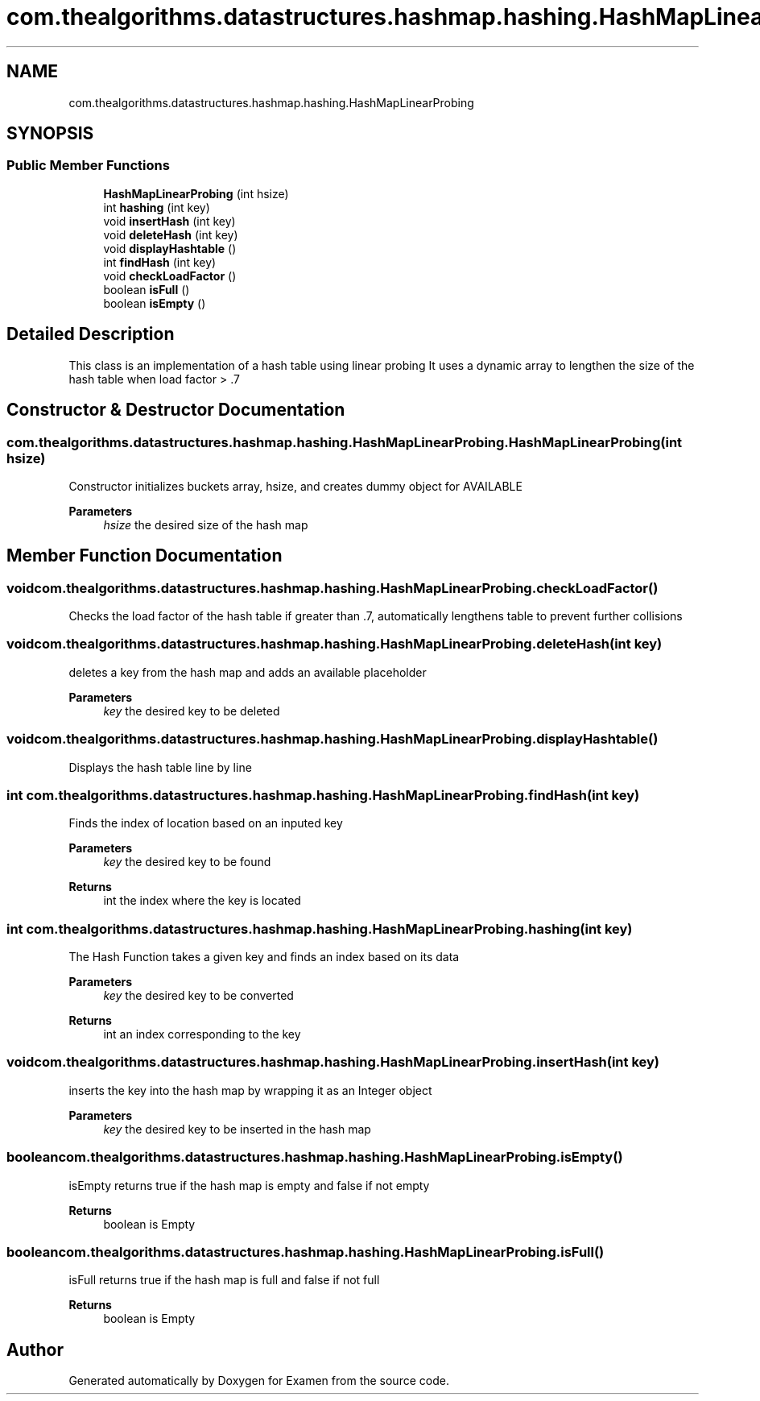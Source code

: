 .TH "com.thealgorithms.datastructures.hashmap.hashing.HashMapLinearProbing" 3 "Fri Jan 28 2022" "Examen" \" -*- nroff -*-
.ad l
.nh
.SH NAME
com.thealgorithms.datastructures.hashmap.hashing.HashMapLinearProbing
.SH SYNOPSIS
.br
.PP
.SS "Public Member Functions"

.in +1c
.ti -1c
.RI "\fBHashMapLinearProbing\fP (int hsize)"
.br
.ti -1c
.RI "int \fBhashing\fP (int key)"
.br
.ti -1c
.RI "void \fBinsertHash\fP (int key)"
.br
.ti -1c
.RI "void \fBdeleteHash\fP (int key)"
.br
.ti -1c
.RI "void \fBdisplayHashtable\fP ()"
.br
.ti -1c
.RI "int \fBfindHash\fP (int key)"
.br
.ti -1c
.RI "void \fBcheckLoadFactor\fP ()"
.br
.ti -1c
.RI "boolean \fBisFull\fP ()"
.br
.ti -1c
.RI "boolean \fBisEmpty\fP ()"
.br
.in -1c
.SH "Detailed Description"
.PP 
This class is an implementation of a hash table using linear probing It uses a dynamic array to lengthen the size of the hash table when load factor > \&.7 
.SH "Constructor & Destructor Documentation"
.PP 
.SS "com\&.thealgorithms\&.datastructures\&.hashmap\&.hashing\&.HashMapLinearProbing\&.HashMapLinearProbing (int hsize)"
Constructor initializes buckets array, hsize, and creates dummy object for AVAILABLE
.PP
\fBParameters\fP
.RS 4
\fIhsize\fP the desired size of the hash map 
.RE
.PP

.SH "Member Function Documentation"
.PP 
.SS "void com\&.thealgorithms\&.datastructures\&.hashmap\&.hashing\&.HashMapLinearProbing\&.checkLoadFactor ()"
Checks the load factor of the hash table if greater than \&.7, automatically lengthens table to prevent further collisions 
.SS "void com\&.thealgorithms\&.datastructures\&.hashmap\&.hashing\&.HashMapLinearProbing\&.deleteHash (int key)"
deletes a key from the hash map and adds an available placeholder
.PP
\fBParameters\fP
.RS 4
\fIkey\fP the desired key to be deleted 
.RE
.PP

.SS "void com\&.thealgorithms\&.datastructures\&.hashmap\&.hashing\&.HashMapLinearProbing\&.displayHashtable ()"
Displays the hash table line by line 
.SS "int com\&.thealgorithms\&.datastructures\&.hashmap\&.hashing\&.HashMapLinearProbing\&.findHash (int key)"
Finds the index of location based on an inputed key
.PP
\fBParameters\fP
.RS 4
\fIkey\fP the desired key to be found 
.RE
.PP
\fBReturns\fP
.RS 4
int the index where the key is located 
.RE
.PP

.SS "int com\&.thealgorithms\&.datastructures\&.hashmap\&.hashing\&.HashMapLinearProbing\&.hashing (int key)"
The Hash Function takes a given key and finds an index based on its data
.PP
\fBParameters\fP
.RS 4
\fIkey\fP the desired key to be converted 
.RE
.PP
\fBReturns\fP
.RS 4
int an index corresponding to the key 
.RE
.PP

.SS "void com\&.thealgorithms\&.datastructures\&.hashmap\&.hashing\&.HashMapLinearProbing\&.insertHash (int key)"
inserts the key into the hash map by wrapping it as an Integer object
.PP
\fBParameters\fP
.RS 4
\fIkey\fP the desired key to be inserted in the hash map 
.RE
.PP

.SS "boolean com\&.thealgorithms\&.datastructures\&.hashmap\&.hashing\&.HashMapLinearProbing\&.isEmpty ()"
isEmpty returns true if the hash map is empty and false if not empty
.PP
\fBReturns\fP
.RS 4
boolean is Empty 
.RE
.PP

.SS "boolean com\&.thealgorithms\&.datastructures\&.hashmap\&.hashing\&.HashMapLinearProbing\&.isFull ()"
isFull returns true if the hash map is full and false if not full
.PP
\fBReturns\fP
.RS 4
boolean is Empty 
.RE
.PP


.SH "Author"
.PP 
Generated automatically by Doxygen for Examen from the source code\&.
